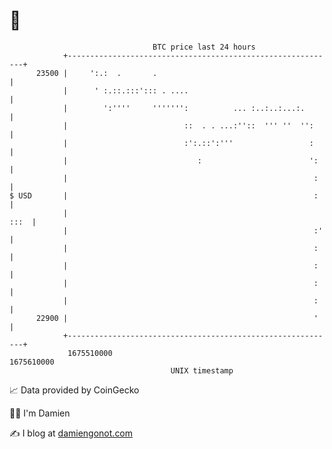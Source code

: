 * 👋

#+begin_example
                                   BTC price last 24 hours                    
               +------------------------------------------------------------+ 
         23500 |     ':.:  .       .                                        | 
               |      ' :.::.:::'::: . ....                                 | 
               |        ':''''     ''''''':          ... :..:..:...:.       | 
               |                          ::  . . ...:''::  ''' ''  '':     | 
               |                          :':.::':'''                 :     | 
               |                             :                        ':    | 
               |                                                       :    | 
   $ USD       |                                                       :    | 
               |                                                       :::  | 
               |                                                       :'   | 
               |                                                       :    | 
               |                                                       :    | 
               |                                                       :    | 
               |                                                       :    | 
         22900 |                                                       '    | 
               +------------------------------------------------------------+ 
                1675510000                                        1675610000  
                                       UNIX timestamp                         
#+end_example
📈 Data provided by CoinGecko

🧑‍💻 I'm Damien

✍️ I blog at [[https://www.damiengonot.com][damiengonot.com]]
